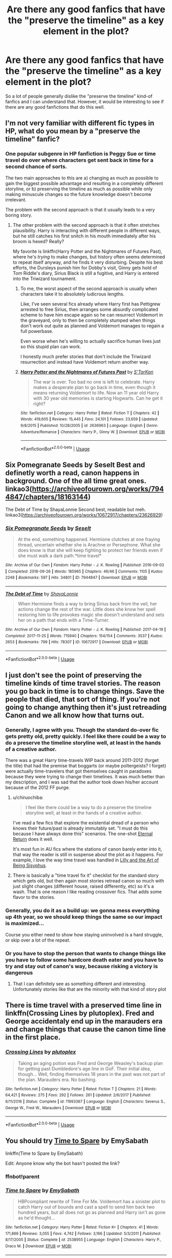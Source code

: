 #+TITLE: Are there any good fanfics that have the "preserve the timeline" as a key element in the plot?

* Are there any good fanfics that have the "preserve the timeline" as a key element in the plot?
:PROPERTIES:
:Author: afellowfangirl
:Score: 6
:DateUnix: 1544370621.0
:DateShort: 2018-Dec-09
:FlairText: Request
:END:
So a lot of people generally dislike the "preserve the timeline" kind-of fanfics and I can understand that. However, it would be interesting to see if there are any good fanfictions that do this well.


** I'm not very familiar with different fic types in HP, what do you mean by a "preserve the timeline" fanfic?
:PROPERTIES:
:Author: tectonictigress
:Score: 5
:DateUnix: 1544384714.0
:DateShort: 2018-Dec-09
:END:

*** One popular subgenre in HP fanfiction is Peggy Sue or time travel do over where characters get sent back in time for a second chance of sorts.

The two main approaches to this are a) changing as much as possible to gain the biggest possible advantage and resulting in a completely different storyline, or b) preserving the timeline as much as possible while only making minuscule changes so the future knowledge doesn't become irrelevant.

The problem with the second approach is that it usually leads to a very boring story.
:PROPERTIES:
:Author: Hellothere_1
:Score: 7
:DateUnix: 1544387066.0
:DateShort: 2018-Dec-09
:END:

**** The other problem with the second approach is that it often stretches plausibility. Harry is interacting with different people in different ways, but he still catches his first snitch in his mouth immediately after his broom is hexed? Really?

My favorite is linkffn(Harry Potter and the Nightmares of Futures Past), where he's /trying/ to make changes, but history often seems determined to repeat itself anyway, and he finds it very disturbing. Despite his best efforts, the Dursleys punish him for Dobby's visit, Ginny gets hold of Tom Riddle's diary, Sirius Black is still a fugitive, and Harry is entered into the Triwizard tournament.
:PROPERTIES:
:Author: thrawnca
:Score: 2
:DateUnix: 1544447738.0
:DateShort: 2018-Dec-10
:END:

***** To me, the worst aspect of the second approach is usually when characters take it to absolutely ludicrous lengths.

Like, I've seen several fics already where Harry first has Pettigrew arrested to free Sirius, then arranges some absurdly complicated scheme to have him escape again so he can resurrect Voldemort in the graveyard, only to then be completely stumped when things don't work out quite as planned and Voldemort manages to regain a full powerbase.

Even worse when he's willing to actually sacrifice human lives just so this stupid plan can work.

I honestly much prefer stories that don't include the Triwizard resurrection and instead have Voldemort return another way.
:PROPERTIES:
:Author: Hellothere_1
:Score: 3
:DateUnix: 1544458957.0
:DateShort: 2018-Dec-10
:END:


***** [[https://www.fanfiction.net/s/2636963/1/][*/Harry Potter and the Nightmares of Futures Past/*]] by [[https://www.fanfiction.net/u/884184/S-TarKan][/S'TarKan/]]

#+begin_quote
  The war is over. Too bad no one is left to celebrate. Harry makes a desperate plan to go back in time, even though it means returning Voldemort to life. Now an 11 year old Harry with 30 year old memories is starting Hogwarts. Can he get it right?
#+end_quote

^{/Site/:} ^{fanfiction.net} ^{*|*} ^{/Category/:} ^{Harry} ^{Potter} ^{*|*} ^{/Rated/:} ^{Fiction} ^{T} ^{*|*} ^{/Chapters/:} ^{42} ^{*|*} ^{/Words/:} ^{419,605} ^{*|*} ^{/Reviews/:} ^{15,445} ^{*|*} ^{/Favs/:} ^{24,101} ^{*|*} ^{/Follows/:} ^{23,659} ^{*|*} ^{/Updated/:} ^{9/8/2015} ^{*|*} ^{/Published/:} ^{10/28/2005} ^{*|*} ^{/id/:} ^{2636963} ^{*|*} ^{/Language/:} ^{English} ^{*|*} ^{/Genre/:} ^{Adventure/Romance} ^{*|*} ^{/Characters/:} ^{Harry} ^{P.,} ^{Ginny} ^{W.} ^{*|*} ^{/Download/:} ^{[[http://www.ff2ebook.com/old/ffn-bot/index.php?id=2636963&source=ff&filetype=epub][EPUB]]} ^{or} ^{[[http://www.ff2ebook.com/old/ffn-bot/index.php?id=2636963&source=ff&filetype=mobi][MOBI]]}

--------------

*FanfictionBot*^{2.0.0-beta} | [[https://github.com/tusing/reddit-ffn-bot/wiki/Usage][Usage]]
:PROPERTIES:
:Author: FanfictionBot
:Score: 1
:DateUnix: 1544447756.0
:DateShort: 2018-Dec-10
:END:


** Six Pomegranate Seeds by Seselt Best and definetly worth a read, canon happens in background. One of the all time great ones.\\
linkao3([[https://archiveofourown.org/works/7944847/chapters/18163144]])

The Debt of Time by ShayaLonnie Second best, readable but meh.\\
linkao3([[https://archiveofourown.org/works/10672917/chapters/23626929]])
:PROPERTIES:
:Author: usernameXbillion
:Score: 3
:DateUnix: 1544417308.0
:DateShort: 2018-Dec-10
:END:

*** [[https://archiveofourown.org/works/7944847][*/Six Pomegranate Seeds/*]] by [[https://www.archiveofourown.org/users/Seselt/pseuds/Seselt][/Seselt/]]

#+begin_quote
  At the end, something happened. Hermione clutches at one fraying thread, uncertain whether she is Arachne or Persephone. What she does know is that she will keep fighting to protect her friends even if she must walk a dark path.*time travel*
#+end_quote

^{/Site/:} ^{Archive} ^{of} ^{Our} ^{Own} ^{*|*} ^{/Fandom/:} ^{Harry} ^{Potter} ^{-} ^{J.} ^{K.} ^{Rowling} ^{*|*} ^{/Published/:} ^{2016-09-03} ^{*|*} ^{/Completed/:} ^{2018-09-26} ^{*|*} ^{/Words/:} ^{185965} ^{*|*} ^{/Chapters/:} ^{46/46} ^{*|*} ^{/Comments/:} ^{1105} ^{*|*} ^{/Kudos/:} ^{2248} ^{*|*} ^{/Bookmarks/:} ^{597} ^{*|*} ^{/Hits/:} ^{34801} ^{*|*} ^{/ID/:} ^{7944847} ^{*|*} ^{/Download/:} ^{[[https://archiveofourown.org/downloads/Se/Seselt/7944847/Six%20Pomegranate%20Seeds.epub?updated_at=1538108088][EPUB]]} ^{or} ^{[[https://archiveofourown.org/downloads/Se/Seselt/7944847/Six%20Pomegranate%20Seeds.mobi?updated_at=1538108088][MOBI]]}

--------------

[[https://archiveofourown.org/works/10672917][*/The Debt of Time/*]] by [[https://www.archiveofourown.org/users/ShayaLonnie/pseuds/ShayaLonnie][/ShayaLonnie/]]

#+begin_quote
  When Hermione finds a way to bring Sirius back from the veil, her actions change the rest of the war. Little does she know her spell restoring him to life provokes magic she doesn't understand and sets her on a path that ends with a Time-Turner.
#+end_quote

^{/Site/:} ^{Archive} ^{of} ^{Our} ^{Own} ^{*|*} ^{/Fandom/:} ^{Harry} ^{Potter} ^{-} ^{J.} ^{K.} ^{Rowling} ^{*|*} ^{/Published/:} ^{2017-04-19} ^{*|*} ^{/Completed/:} ^{2017-11-25} ^{*|*} ^{/Words/:} ^{715940} ^{*|*} ^{/Chapters/:} ^{154/154} ^{*|*} ^{/Comments/:} ^{3537} ^{*|*} ^{/Kudos/:} ^{2653} ^{*|*} ^{/Bookmarks/:} ^{799} ^{*|*} ^{/Hits/:} ^{78307} ^{*|*} ^{/ID/:} ^{10672917} ^{*|*} ^{/Download/:} ^{[[https://archiveofourown.org/downloads/Sh/ShayaLonnie/10672917/The%20Debt%20of%20Time.epub?updated_at=1523333799][EPUB]]} ^{or} ^{[[https://archiveofourown.org/downloads/Sh/ShayaLonnie/10672917/The%20Debt%20of%20Time.mobi?updated_at=1523333799][MOBI]]}

--------------

*FanfictionBot*^{2.0.0-beta} | [[https://github.com/tusing/reddit-ffn-bot/wiki/Usage][Usage]]
:PROPERTIES:
:Author: FanfictionBot
:Score: 2
:DateUnix: 1544417336.0
:DateShort: 2018-Dec-10
:END:


** I just don't see the point of preserving the timeline kinds of time travel stories. The reason you go back in time is to change things. Save the people that died, that sort of thing. If you're not going to change anything then it's just retreading Canon and we all know how that turns out.
:PROPERTIES:
:Author: Freshenstein
:Score: 6
:DateUnix: 1544383347.0
:DateShort: 2018-Dec-09
:END:

*** Generally, I agree with you. Though the standard do-over fic gets pretty old, pretty quickly. I feel like there could be a way to do a preserve the timeline storyline well, at least in the hands of a creative author.

There was a great Harry time-travels WIP back around 2011-2012 (forget the title) that had the premise that boggarts (or maybe poltergeists? I forget) were actually time-travelers that got themselves caught in paradoxes because they were trying to change their timelines. It was much better than my description, and I was sad that the author took down his/her account because of the 2012 FF purge.
:PROPERTIES:
:Score: 2
:DateUnix: 1544389856.0
:DateShort: 2018-Dec-10
:END:

**** u/chiruochiba:
#+begin_quote
  I feel like there could be a way to do a preserve the timeline storyline well, at least in the hands of a creative author.
#+end_quote

I've read a few fics that explore the existential dread of a person who knows their future/past is already immutably set. "I must do this because I have always done this" scenarios. The one-shot [[https://www.fanfiction.net/s/4726291/1/Eternal_Return][Eternal Return]] does it well.

It's most fun in AU fics where the stations of canon barely enter into it, that way the reader is still in suspense about the plot as it happens. For example, I love the way time travel was handled in [[https://www.fanfiction.net/s/9911469/1/Lily-and-the-Art-of-Being-Sisyphus][Lilly and the Art of Being Sisyphus]].
:PROPERTIES:
:Author: chiruochiba
:Score: 3
:DateUnix: 1544401329.0
:DateShort: 2018-Dec-10
:END:


**** There is basically a "time travel fix it" checklist for the standard story which gets old, but then again most stories retread canon so much with just slight changes (different house, raised differently, etc) so it's a wash. That is one reason I like reading crossover fics. That adds some flavor to the stories.
:PROPERTIES:
:Author: Freshenstein
:Score: 2
:DateUnix: 1544391783.0
:DateShort: 2018-Dec-10
:END:


*** Generally, you do it as a build up: we gonna mess everything up 4th year, so we should keep things the same so our impact is maximized...

Course you either need to show how staying uninvolved is a hard struggle, or skip over a lot of the repeat.
:PROPERTIES:
:Author: StarDolph
:Score: 2
:DateUnix: 1544420864.0
:DateShort: 2018-Dec-10
:END:


*** Or you have to stop the person that wants to change things like you have to follow some hardcore death eater and you have to try and stay out of canon's way, because risking a victory is dangerous
:PROPERTIES:
:Author: Schak_Raven
:Score: 1
:DateUnix: 1544459705.0
:DateShort: 2018-Dec-10
:END:

**** That I can definitely see as something different and interesting. Unfortunately stories like that are the minority with that kind of story plot
:PROPERTIES:
:Author: Freshenstein
:Score: 1
:DateUnix: 1544460382.0
:DateShort: 2018-Dec-10
:END:


** There is time travel with a preserved time line in linkffn(Crossing Lines by plutoplex). Fred and George accidentaly end up in the marauders era and change things that cause the canon time line in the first place.
:PROPERTIES:
:Author: dehue
:Score: 2
:DateUnix: 1544393799.0
:DateShort: 2018-Dec-10
:END:

*** [[https://www.fanfiction.net/s/11993367/1/][*/Crossing Lines/*]] by [[https://www.fanfiction.net/u/4787853/plutoplex][/plutoplex/]]

#+begin_quote
  Taking an aging potion was Fred and George Weasley's backup plan for getting past Dumbledore's age line in GoF. Their initial idea, though... Well, finding themselves 18 years in the past was not part of the plan. Marauders era. No bashing.
#+end_quote

^{/Site/:} ^{fanfiction.net} ^{*|*} ^{/Category/:} ^{Harry} ^{Potter} ^{*|*} ^{/Rated/:} ^{Fiction} ^{T} ^{*|*} ^{/Chapters/:} ^{21} ^{*|*} ^{/Words/:} ^{64,421} ^{*|*} ^{/Reviews/:} ^{275} ^{*|*} ^{/Favs/:} ^{292} ^{*|*} ^{/Follows/:} ^{261} ^{*|*} ^{/Updated/:} ^{2/6/2017} ^{*|*} ^{/Published/:} ^{6/11/2016} ^{*|*} ^{/Status/:} ^{Complete} ^{*|*} ^{/id/:} ^{11993367} ^{*|*} ^{/Language/:} ^{English} ^{*|*} ^{/Characters/:} ^{Severus} ^{S.,} ^{George} ^{W.,} ^{Fred} ^{W.,} ^{Marauders} ^{*|*} ^{/Download/:} ^{[[http://www.ff2ebook.com/old/ffn-bot/index.php?id=11993367&source=ff&filetype=epub][EPUB]]} ^{or} ^{[[http://www.ff2ebook.com/old/ffn-bot/index.php?id=11993367&source=ff&filetype=mobi][MOBI]]}

--------------

*FanfictionBot*^{2.0.0-beta} | [[https://github.com/tusing/reddit-ffn-bot/wiki/Usage][Usage]]
:PROPERTIES:
:Author: FanfictionBot
:Score: 1
:DateUnix: 1544393815.0
:DateShort: 2018-Dec-10
:END:


** You should try [[https://www.fanfiction.net/s/2538955/1/Time-to-Spare][Time to Spare]] by EmySabath

linkffn(Time to Spare by EmySabath)

Edit: Anyone know why the bot hasn't posted the link?
:PROPERTIES:
:Author: Amarantexx
:Score: 2
:DateUnix: 1544413519.0
:DateShort: 2018-Dec-10
:END:

*** ffnbot!parent
:PROPERTIES:
:Author: Amarantexx
:Score: 1
:DateUnix: 1545298514.0
:DateShort: 2018-Dec-20
:END:


*** [[https://www.fanfiction.net/s/2538955/1/][*/Time to Spare/*]] by [[https://www.fanfiction.net/u/731373/EmySabath][/EmySabath/]]

#+begin_quote
  HBPcompliant rewrite of Time For Me. Voldemort has a sinister plot to catch Harry out of bounds and cast a spell to send him back two hundred years, but all does not go as planned and Harry isn't as gone as he'd thought...
#+end_quote

^{/Site/:} ^{fanfiction.net} ^{*|*} ^{/Category/:} ^{Harry} ^{Potter} ^{*|*} ^{/Rated/:} ^{Fiction} ^{K+} ^{*|*} ^{/Chapters/:} ^{41} ^{*|*} ^{/Words/:} ^{171,869} ^{*|*} ^{/Reviews/:} ^{3,055} ^{*|*} ^{/Favs/:} ^{4,742} ^{*|*} ^{/Follows/:} ^{3,166} ^{*|*} ^{/Updated/:} ^{5/3/2011} ^{*|*} ^{/Published/:} ^{8/17/2005} ^{*|*} ^{/Status/:} ^{Complete} ^{*|*} ^{/id/:} ^{2538955} ^{*|*} ^{/Language/:} ^{English} ^{*|*} ^{/Characters/:} ^{Harry} ^{P.,} ^{Draco} ^{M.} ^{*|*} ^{/Download/:} ^{[[http://www.ff2ebook.com/old/ffn-bot/index.php?id=2538955&source=ff&filetype=epub][EPUB]]} ^{or} ^{[[http://www.ff2ebook.com/old/ffn-bot/index.php?id=2538955&source=ff&filetype=mobi][MOBI]]}

--------------

*FanfictionBot*^{2.0.0-beta} | [[https://github.com/tusing/reddit-ffn-bot/wiki/Usage][Usage]]
:PROPERTIES:
:Author: FanfictionBot
:Score: 1
:DateUnix: 1545298543.0
:DateShort: 2018-Dec-20
:END:


** Do you mean in the context of time-travel or do you mean it in another way?
:PROPERTIES:
:Author: booksandpots
:Score: 1
:DateUnix: 1544387008.0
:DateShort: 2018-Dec-09
:END:


** The concept of "preserving the timeline" is logically unsound, so at best you can hope for stories that are good in spite of the trope.
:PROPERTIES:
:Author: Aet2991
:Score: 1
:DateUnix: 1544396224.0
:DateShort: 2018-Dec-10
:END:


** There is a Hermione fic (think it is “Six Pommegranet Seeds” or something like that which does a good job of this.
:PROPERTIES:
:Author: Dalai_Java
:Score: 1
:DateUnix: 1544401932.0
:DateShort: 2018-Dec-10
:END:
